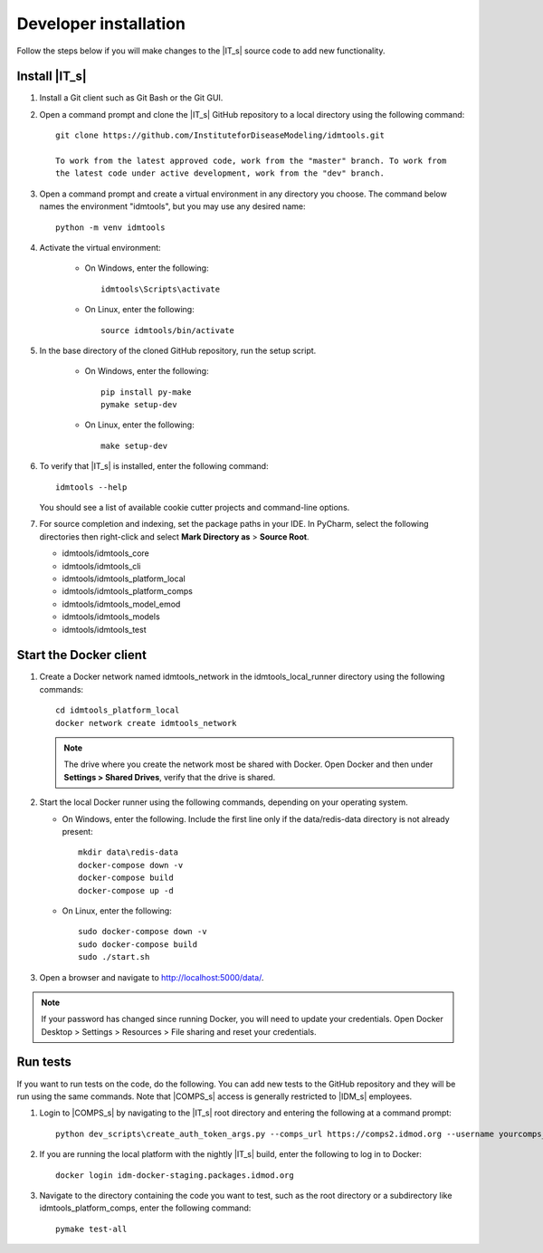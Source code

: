 ======================
Developer installation
======================

Follow the steps below if you will make changes to the |IT_s| source code to add new functionality.

Install |IT_s|
==============

#.  Install a Git client such as Git Bash or the Git GUI.
#.  Open a command prompt and clone the |IT_s| GitHub repository to a local directory using the following command::

        git clone https://github.com/InstituteforDiseaseModeling/idmtools.git

        To work from the latest approved code, work from the "master" branch. To work from
        the latest code under active development, work from the "dev" branch.

#.  Open a command prompt and create a virtual environment in any directory you choose. The
    command below names the environment "idmtools", but you may use any desired name::

        python -m venv idmtools

#.  Activate the virtual environment:

        * On Windows, enter the following::

            idmtools\Scripts\activate

        * On Linux, enter the following::

            source idmtools/bin/activate

#.  In the base directory of the cloned GitHub repository, run the setup script.

        * On Windows, enter the following::

            pip install py-make
            pymake setup-dev

        * On Linux, enter the following::

            make setup-dev

#.  To verify that |IT_s| is installed, enter the following command::

        idmtools --help

    You should see a list of available cookie cutter projects and command-line options.

#.  For source completion and indexing, set the package paths in your IDE. In PyCharm, select
    the following directories then right-click and select **Mark Directory as** > **Source Root**.

    - idmtools/idmtools_core
    - idmtools/idmtools_cli
    - idmtools/idmtools_platform_local
    - idmtools/idmtools_platform_comps
    - idmtools/idmtools_model_emod
    - idmtools/idmtools_models
    - idmtools/idmtools_test

.. TBD add a link to the CLI reference when complete

.. _docker-client:

Start the Docker client
=======================

#.  Create a Docker network named idmtools_network in the idmtools_local_runner directory using the
    following commands::

        cd idmtools_platform_local
        docker network create idmtools_network

    .. note::

        The drive where you create the network most be shared with Docker. Open Docker and then under **Settings > Shared Drives**, verify that the drive is shared.

#.  Start the local Docker runner using the following commands, depending on your operating system.

    * On Windows, enter the following. Include the first line only if the data/redis-data directory
      is not already present::

        mkdir data\redis-data
        docker-compose down -v
        docker-compose build
        docker-compose up -d

    * On Linux, enter the following::

        sudo docker-compose down -v
        sudo docker-compose build
        sudo ./start.sh

#.  Open a browser and navigate to http://localhost:5000/data/.

.. note::

    If your password has changed since running Docker, you will need to update
    your credentials. Open Docker Desktop > Settings > Resources > File sharing and reset
    your credentials.

Run tests
=========

If you want to run tests on the code, do the following. You can add new tests
to the GitHub repository and they will be run using the same commands. Note
that |COMPS_s| access is generally restricted to |IDM_s| employees.

#.  Login to |COMPS_s| by navigating to the |IT_s| root directory and entering the following
    at a command prompt::

        python dev_scripts\create_auth_token_args.py --comps_url https://comps2.idmod.org --username yourcomps_user --password yourcomps_password

#.  If you are running the local platform with the nightly |IT_s| build, enter the following
    to log in to Docker::

        docker login idm-docker-staging.packages.idmod.org

#.  Navigate to the directory containing the code you want  to test, such as
    the root directory or a subdirectory like idmtools_platform_comps, enter the
    following command::

        pymake test-all







